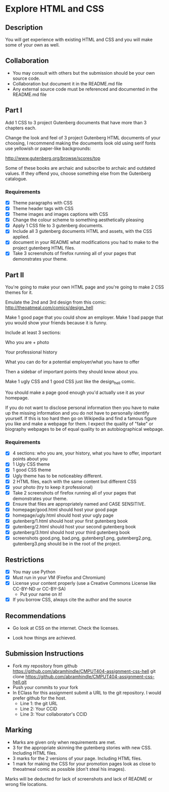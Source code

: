 * Explore HTML and CSS
** Description

   You will get experience with existing HTML and CSS and you will
   make some of your own as well.

** Collaboration
   - You may consult with others but the submission should be your
     own source code.
   - Collaboration but document it in the README.md file
   - Any external source code must be referenced and documented in
     the README.md file

** Part I

   Add 1 CSS to 3 project Gutenberg documents that have more than 3
   chapters each.

   Change the look and feel of 3 project Gutenberg HTML documents of your
   choosing, I recommend making the documents look old using serif
   fonts use yellowish or paper-like backgrounds:

   http://www.gutenberg.org/browse/scores/top

   Some of these books are archaic and subscribe to archaic and
   outdated values. If they offend you, choose something else from
   the Gutenberg catalogue.

*** Requirements

    - [X] Theme paragraphs with CSS
    - [X] Theme header tags with CSS
    - [X] Theme images and images captions with CSS
    - [X] Change the colour scheme to something aesthetically pleasing
    - [X] Apply 1 CSS file to 3 gutenberg documents.
    - [X] Include all 3 gutenberg documents HTML and assets, with the CSS applied.
    - [X] document in your README what modifications you had to make
      to the project gutenberg HTML files.
    - [X] Take 3 screenshots of firefox running all of your pages that
      demonstrates your theme.

** Part II 

   You're going to make your own HTML page and you're going to make 2
   CSS themes for it.

   Emulate the 2nd and 3rd design from this comic: 
   http://theoatmeal.com/comics/design_hell

   Make 1 good page that you could show an employer. Make 1 bad papge that you would show your friends because it is funny.

   Include at least 3 sections:

   Who you are + photo

   Your professional history

   What you can do for a potential employer/what you have to offer

   Then a sidebar of important points they should know about you.

   Make 1 ugly CSS and 1 good CSS just like the design_hell comic.

   You should make a page good enough you'd actually use it as your homepage.

   If you do not want to disclose personal information then you have to make up the missing information and you do not have to personally identify yourself. If this is too hard then go on Wikipedia and find a famous figure you like and make a webpage for them. I expect the quality of "fake" or biography webpages to be of equal quality to an autobiographical webpage.

*** Requirements

    - [X] 4 sections: who you are, your history, what you have to
      offer, important points about you
    - [X] 1 Ugly CSS theme
    - [X] 1 good CSS theme
    - [X] Ugly theme has to be noticeabley different.
    - [X] 2 HTML files, each with the same content but different CSS
    - [X] your photo (try to keep it professional)
    - [X] Take 2 screenshots of firefox running all of your pages that
      demonstrates your theme.
    - [X] Ensure that files are appropriately named and CASE SENSITIVE.
    - [X] homepage/good.html should host your good page
    - [X] homepage/ugly.html should host your ugly page
    - [X] gutenberg/1.html should host your first gutenberg book
    - [X] gutenberg/2.html should host your second gutenberg book
    - [X] gutenberg/3.html should host your third gutenberg book
    - [X] screenshots good.png, bad.png, gutenberg1.png, gutenberg2.png, gutenberg3.png should be in the root of the project.

** Restrictions
   - [X] You may use Python
   - [X] Must run in your VM (Firefox and Chromium)
   - [X] License your content properly (use a Creative Commons License
     like CC-BY-ND or CC-BY-SA)
     - Put your name on it!
   - [X] If you borrow CSS, always cite the author and the source

** Recommendations

   - Go look at CSS on the internet. Check the licenses.

   - Look how things are achieved.

** Submission Instructions
   - Fork my repository from github
     https://github.com/abramhindle/CMPUT404-assignment-css-hell
     git clone https://github.com/abramhindle/CMPUT404-assignment-css-hell.git
   - Push your commits to your fork
   - In EClass for this assignment submit a URL to the git
     repository. I would prefer github for the host.
     - Line 1: the git URL
     - Line 2: Your CCID
     - Line 3: Your collaborator's CCID

** Marking
   - Marks are given only when requirements are met.
   - 3 for the appropriate skinning the gutenberg stories with new CSS. Including HTML files.
   - 3 marks for the 2 versions of your page. Including HTML files.
   - 1 mark for making the CSS for your promotion pages look as close
     to theoatmeal comic as possible (don't steal his images).

   Marks will be deducted for lack of screenshots and lack of README or wrong file locations. 
